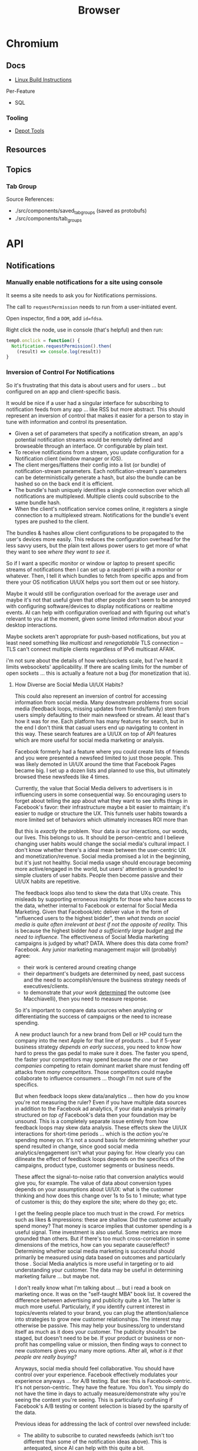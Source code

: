 :PROPERTIES:
:ID:       38638b3e-e023-460e-9670-84776e61468e
:END:
#+title: Browser
#+CATEGORY: topics
#+TAGS:


* Chromium
** Docs

+ [[https://chromium.googlesource.com/chromium/src/+/refs/heads/main/docs/linux/build_instructions.md#install-depot_tools][Linux Build Instructions]]

Per-Feature

+ SQL

*** Tooling
+ [[https://www.chromium.org/developers/how-tos/install-depot-tools/][Depot Tools]]

** Resources

** Topics

*** Tab Group

Source References:

+ ./src/components/saved_tab_groups (saved as protobufs)
+ ./src/components/tab_groups


* API
** Notifications

*** Manually enable notifications for a site using console

It seems a site needs to ask you for Notifications permissions.

The call to =requestPermission= needs to run from a user-initiated event.

Open inspector, find a =DOM=, add =id=fdsa=.

Right click the node, use in console (that's helpful) and then run:

#+begin_src javascript
temp0.onclick = function() {
  Notification.requestPermission().then(
    (result) => console.log(result))
}
#+end_src

*** Inversion of Control For Notifications

So it's frustrating that this data is about users and for users ... but
configured on an app and client-specific basis.

It would be nice if a user had a singular interface for subscribing to
notification feeds from any app ... like RSS but more abstract. This should
represent an inversion of control that makes it easier for a person to stay in
tune with information and control its presentation.

+ Given a set of parameters that specify a notification stream, an app's
  potential notification streams would be remotely defined and browseable
  through an interface. Or configurable by plain text.
+ To receive notifications from a stream, you update configuration for a
  Notification client (window manager or iOS).
+ The client merges/flattens their config into a list (or bundle) of
  notification-stream parameters. Each notification-stream's parameters can be
  deterministically generate a hash, but also the bundle can be hashed so on the
  back end it is efficient.
+ The bundle's hash uniquely identifies a single connection over which all
  notifications are multiplexed. Multiple clients could subscribe to the same
  bundle hash.
+ When the client's notification service comes online, it registers a single
  connection to a multiplexed stream. Notifications for the bundle's event types
  are pushed to the client.

The bundles & hashes allow client configurations to be propagated to the user's
devices more easily. This reduces the configuration overhead for the less savvy
users, but the plain text allows power users to get more of what they want to
see /where they want to see it/.

So if I want a specific monitor or window or laptop to present specific streams
of notifications then I can set up a raspberri pi with a monitor or
whatever. Then, I tell it which bundles to fetch from specific apps and from
there your OS notification UI/UX helps you sort them out or see history.

Maybe it would still be configuration overload for the average user and maybe
it's not that useful given that other people don't seem to be annoyed with
configuring software/devices to display notifications or realtime events. AI can
help with configuration overload and with figuring out what's relevant to you at
the moment, given some limited information about your desktop interactions.

Maybe sockets aren't appropriate for push-based notifications, but you at least
need something like /multicast/ and /renegotiatable/ TLS connection -- TLS can't
connect multiple clients regardless of IPv6 multicast AFAIK.

i'm not sure about the details of how web/sockets scale, but I've heard it
limits websockets' applicability.  If there are scaling limits for the number of
open sockets ... this is actually a feature not a bug (for monetization that
is).

**** How Diverse are Social Media UI/UX Habits?

This could also represent an inversion of control for accessing information from
social media. Many downstream problems from social media (feedback loops,
missing updates from friends/family) stem from users simply defaulting to their
main newsfeed or stream. At least that's how it was for me. Each platform has
many features for search, but in the end I don't think that casual users end up
navigating to content in this way. These search features are a UI/UX on top of
API features which are more useful for social media marketing or
analysis.

Facebook formerly had a feature where you could create lists of friends and you
were presented a newsfeed limited to just those people. This was likely demoted
in UI/UX around the time that Facebook Pages became big. I set up a dozen lists
and planned to use this, but ultimately browsed these newsfeeds like 4
times.

Currently, the value that Social Media delivers to advertisers is in influencing
users in some consequential way. So encouraging users to forget about telling
the app about what they want to see shifts things in Facebook's favor: their
infrastructure maybe a bit easier to maintain; it's easier to nudge or structure
the UX. This funnels user habits towards a more limited set of behaviors which
ultimately increases ROI more than

But this is /exactly/ the problem. Your data /is/ our interactions, our words,
our lives. This belongs to us. It should be person-centric and I believe
changing user habits would change the social media's cultural impact. I don't
know whether there's a ideal mean between the user-centric UX and
monetization/revenue. Social media promised a lot in the beginning, but it's
just not healthy. Social media usage should encourage becoming more
active/engaged in the world, but users' attention is grounded to simple clusters
of user habits. People then become passive and their UI/UX habits are
repetitive.

The feedback loops also tend to skew the data that UXs create. This misleads by
supporting erroneous insights for those who have access to the data, whether
internal to Facebook or external for Social Media Marketing. Given that
Facebook/etc deliver value in the form of "influenced users to the highest
bidder", then /what trends on social media is quite often irrelevant at best if
not the opposite of reality./ This is because the highest bidder /had a
sufficiently large budget/ _and_ /the need to influence/. The effectiveness of
Social Media marketing campaigns is judged by what? DATA. Where does this data
come from?  Facebook. Any junior marketing management major will (probably)
agree:

+ their work is centered around creating change
+ their department's budgets are determined by need, past success and the need
  to accomplish/ensure the business strategy needs of executives/clients.
+ to demonstrate that /your work/ _determined_ the outcome (see Macchiavelli),
  then you need to measure response.

So it's important to compare data sources when analyzing or differentiating the
success of campaigns or the need to increase spending.

A new product launch for a new brand from Dell or HP could turn the company into
the next Apple for that line of products ... but if 5-year business strategy
/depends on early success/, you need to know how hard to press the gas pedal to
make sure it does. The faster you spend, the faster your competitors may spend
because /the one or two companies/ competing to retain dominant market share
must fending off attacks from /many competitors/. Those competitors could maybe
collaborate to influence consumers ... though I'm not sure of the specifics.

But when feedback loops skew data/analytics ... then how do you know you're not
measuring the ruler? Even if you have multiple data sources in addition to the
Facebook ad analytics, if your data analysis primarily structured /on top of/
Facebook's data then your foundation may be unsound. This is a completely
separate issue entirely from how feedback loops may skew data analysis. These
effects skew the UI/UX interactions for short-time periods ... which is the
/action/ you're spending money on. It's not a sound basis for determining
whether your spend resulted in change, since good social media
analytics/engagement isn't what your paying for. How clearly you can dilineate
the effect of feedback loops depends on the specifics of the campaigns, product
type, customer segments or business needs.

These affect the signal-to-noise ratio that conversion analytics would give you,
for example. The value of data about conversion types depends on your
assumptions about UI/UX: what is the customer thinking and how does this change
over 1s to 5s to 1 minute; what type of customer is this; do they explore the
site; where do they go; etc.

I get the feeling people place too much trust in the crowd. For metrics such as
likes & impressions: these are shallow. Did the customer actually spend money?
That money is scarce implies that customer spending is a useful signal. Time
investment is also useful. Some metrics are more grounded than others. But if
there's too much cross-correlation in some dimensions of the metrics, how can
you separate cause/effect? Determining whether social media marketing is
successful should primarily be measured using data based on outcomes and
particularly those . Social Media analytics is more useful in targeting or to
aid understanding your customer. The data may be useful in determining marketing
failure ... but maybe not.

I don't really know what I'm talking about ... but i read a book on marketing
once. It was on the "self-taught MBA" book list. It covered the difference
between advertising and publicity quite a lot. The latter is much more
useful. Particularly, if you identify current interest in topics/events related
to your brand, you can plug the attention/salience into strategies to grow new
customer relationships. The interest may otherwise be passive. This may help
your business/org to understand itself as much as it does your customer. The
publicity shouldn't be staged, but doesn't need to be be. If your product or
business or non-profit has compelling value or mission, then finding ways to
connect to new customers gives you many more options. After all, /what is it
that people are really buying?/

Anyways, social media should feel collaborative. You should have control over
your experience. Facebook effectively modulates your experience anyways ... for
A/B testing. But see: this is Facebook-centric. It's not person-centric. They
have the feature. You don't. You simply do not have the time in days to actually
measure/demonstrate why you're seeing the content you're seeing. This is
particularly confusing if Facebook's A/B testing or content selection is biased
by the sparsity of the data.

Previous ideas for addressing the lack of control over newsfeed include:

+ The ability to subscribe to curated newsfeeds (which isn't too different than
  some of the notification ideas above). This is antequated, since AI can help
  with this quite a bit.
+ A "mix it up" button to randomize the newsfeed. Or the ability to jump tracks
  and toggle between 3+ newsfeeds. The parameters may either be shown to the
  user or not, but they want a new experience and know that pushing the damn
  button does something different.

This is a signal you could use if you weren"t so obsessed with extracting as
much attention as possible -- I kind of hate social media sometimes, but it's a
necessary evil. Maybe it doesn't have to be like that, but it looks like online
culture and habits are kind of locking into place. Maybe it's just a plateau and
something disrupts the existing paradigm. But I'd like to push that button.

I don't mean to single out Facebook, but that's the brand. Facebook IS social
media. But really these problems are generally endemic to all social
platforms. Oh, is it Meta now? Find and replace facebook => tiktok then. or
whatever platform. They all share common problems. Sorry, but I wasted quite a
bit of time chasing the Tik Tok dragon.

*** Don't Look, Listen

Yeh, it turns out that the reason that I can't stand webapps is because as soon
as the Notifications API became integrated into chrome/firefox, I decided I
didn't want any notifications from any notification apps. I never tried it. The
wording also seemed to imply that both Chrome /and/ MacOS would be redundantly
displaying notifications. Also, knee-jerk reaction to webapps that /should not/
ask for notifications reinforce my rejection of this.

I recently explored email filters and had assumed that most successful people
must be like some kind of email savants. I had never developed good email
habits, but only realized how serious of a problem this was in 2020? My old
email account had 160,000 messsages and the initial IMAP sync will flatline most
email clients. It at least hogs machine resources for hours if not days.... I
worked this down to 130K with Gmail filters, but I don't realllly want to delete
everything. For some reason, it's not so simple as to limit IMAP label
subscriptions, I think because the labelling doesn't exist for most things. I
thought this would be easier to manage in a desktop client.

So I started over with a clean email. I like Thunderbird, but I couldn't stand
accessing Gmail through a browser since I can't ever find the goddamn tab and
the thing doesn't want you to open multiple tabs to simultaneously work on
multiple communication tasks at the same time.

However, now that I've switched to Linux for some time and I actually understand
how notifications are presented to the window manager's client ... I magically
understand how it works. But almost zero apps on most browser installations are
permitted notifications. So it's not like they showed up and I was very stubborn
about "Browser Notifications? NOPE! .. WHY?".

Without other people to model my communication habits on, it's very difficult to
miraculously connect the dots. There's an absence of notifications and an
absence of time spent seeing other people /working/. I haven't spent much time
around developers or had many conversations about web development in the past
decade. So what the Notifications API did for webapps didn't really come up.

There are many youtube videos on configuring i3/sway/etc ... but if the videos
are live-streamed, they're using a VM. Or at least, it's never the monitor with
personal or work-related information on the screen.  I can't actually remember
seeing notifications in almost any video ... weird that I really can't recall a
single incidence besides maybe dunst configuration videos ... but it makes
sense. Youtubers and most tech-savvy people with a public presence maintain
multiple personas ... but all seem to understand what goes on the screen and
what doesn't. I've dabbled in this and thought about many of the same things.

But yeh, when almost everything that's not a mobile app or an electron app ends
up being a web application, then what this does is makes you digitally deaf.



* Headless
** Docs
** Resources
*** Security
+ [[https://medium.com/@woff/setting-up-playwright-vscode-for-hacking-headless-browsers-cc8e6298e9b4][Setting up Playwright & VSCode for Hacking Headless Browsers]]

* Firefox

** Docs

** Resources
*** Tools
+ [[https://profiler.firefox.com/docs/#/][Firefox Profiler]]

*** [[https://codeberg.org/mk-fg/waterfox][mk-fg/waterfox]]

This guy's projects is crazy yo

+ extension & configuration of Firefox browser (technically Waterfox)
+ basically a project to help in the setup of user.js, specific custom
  extensions

** Topics

*** Profile Data

I would like my keyboard shortcuts to sync or to be exportable.

**** Finding active profile path

Set a default firefox root directory

#+name: ffdata
#+begin_src emacs-lisp :results silent :export none
;; echo "$HOME/.mozilla/firefox"
(expand-file-name ".mozilla/firefox" (getenv "HOME"))
#+end_src

Probably don't leave your =~/.mozilla/firefox= directory results here.

#+begin_example org
#+headers: :var ffdata="/some/tmp/directory/"
#+end_example

Convert data in =profiles.ini= to JSON

#+name: ffprofilesjson
#+headers: :var ffdata=ffdata
#+begin_src sh :results output silent code :wrap src yaml
# ffdata="$HOME/.mozilla/firefox"
ffprofiles=$ffdata/profiles.ini

# ffdata=/tmp/ffdata
# ffprofiles=$ffdata/profiles.fake.ini

cat $ffprofiles  \
    | sed -E 's/=(.*[^"])$/ = "\1"/' \
    | tomlq
#+end_src

Extract ID of active profile

#+name: ffactiveid
#+headers: :results output silent
#+begin_src jq :stdin ffprofilesjson :cmd-line "-rj"
# with_entries(select(.value.Default == "1"))
. | to_entries | map(select(.value.Default == "1"))
  | first | .value.Path

# with_entries(.value += {Id: "0"})
#+end_src

Now it can be listed

#+name: ffactivepath
#+headers: :var ffprof=ffactiveid ffdata=ffdata
#+begin_src emacs-lisp :results silent
;; setq-local is kind of a hack
(setq-local ffactivepath (expand-file-name ffprof ffdata))
#+end_src

And the databases queried

#+name: ffplacesschema
#+headers: :dir (identity ffactivepath) :db places.sqlite
#+headers: :file (expand-file-name "img/sql/ffplaces.schema.sql" (file-name-directory (buffer-file-name)))
#+headers: :results output file
#+begin_src sqlite :results output
.fullschema --indent
#+end_src

#+RESULTS: ffplacesschema
[[file:img/sql/ffplaces.schema.sql]]

#+name: ffplacesschema
#+headers: :dir (identity ffactivepath) :db places.sqlite
#+headers: :file (expand-file-name "img/sql/ffplaces.schema.sql" (file-name-directory (buffer-file-name)))
#+headers: :results output file
#+begin_src sqlite :results output
.fullschema --indent
#+end_src

**** Every time i install a new browser/profile

I would love to enter these shortcuts in one at a time, which for an extension
which itself should've probably just been a feature in 2010. All browsers have
these problems and actually finding what files contain info like this doesn't
show up on Google.

#+name: ffshortcuts-for-extension
#+headers: :results output
#+headers: :var extension="treestyletab@piro.sakura.ne.jp"
#+headers: :in-file (expand-file-name "extension-settings.json" ffactivepath)
#+begin_src jq :cmd-line "-rj"
# with_entries(select(.value.Default == "1"))
.commands # | to_entries
  | map_values(.precedenceList | first)
  | map_values(select(.id == $extension and (.value.shortcut | length) > 0))
  | with_entries({"key": .key, "value": .value.value.shortcut})

#+end_src

#+RESULTS: ffshortcuts-for-extension
#+begin_example
{
  "treeMoveUp": "Ctrl+Alt+K",
  "treeMoveDown": "Ctrl+Alt+J",
  "focusPreviousSilently": "Ctrl+Alt+W",
  "focusNextSilently": "Ctrl+Alt+S",
  "focusParent": "Ctrl+Alt+H",
  "newChildTab": "Ctrl+Alt+T",
  "focusFirstChild": "Ctrl+Alt+L",
  "closeDescendants": "Ctrl+Alt+Q",
  "newContainerTab": "Ctrl+F1"
}
#+end_example

All browsers have neutered functionality. It's not Firefox or Chrome or
whatever. These are applications designed for corporations, not you the user.

*** Sqlite

Hmmmm.... wow. i can haz that?

[[id:0c386ed6-5a9d-4fc0-8444-550fce2c39a4][Org-babel with more detail here]]. It's honestly more of a feature than a bug, but
the data maybe ummm should be encrypted. [[https://jhoneill.github.io/powershell/2020/11/23/Chrome-Passwords.html][Same thing]] in [[https://developer.chrome.com/blog/deprecating-web-sql/][Chromium]].
Surprise. You're naked if anyone gets a shell to your environment ... with read
access to =$HOME=. Big deal. No passwords, but yeh... does it matter? It's being
phased out... but until then, have a fig leaf.

#+begin_src shell :results output list
ffdata="$HOME/.mozilla/firefox"
ffprofile=$(grep -e "^Default=.*" $ffdata/profiles.ini | head -n1 | cut -f2 -d'=')

cd $ffdata/$ffprofile
ls *.sqlite
#+end_src

#+RESULTS:
#+begin_example
- content-prefs.sqlite
- cookies.sqlite
- credentialstate.sqlite
- favicons.sqlite
- formhistory.sqlite
- permissions.sqlite
- places.sqlite
- protections.sqlite
- storage.sqlite
- storage-sync-v2.sqlite
- webappsstore.sqlite
#+end_example

*** Extensions

**** Tree Style Tabs

+ Impressive project, given how modular/interoperable it is.
+ A lot of config options.

***** User Stylesheet Fix To Hide Tab Bar

The TST extensions can basically replace the tab bar. I kept looking for this
option (for TST to manage the horizontal tab bar visibility), but apparently you
[[https://www.reddit.com/r/firefox/comments/nwrtdv/comment/h1b6c62/?utm_source=share&utm_medium=web2x&context=3][just hide the tab bar]] altogether. This needs to be done on a per-installation,
per-profile basis, hence ... the notes.

+ [[https://github.com/MrOtherGuy/firefox-csshacks][MrOtherGuy/firefox-csshacks]] (with examples)
+ [[https://github.com/FirefoxCSS-Store/FirefoxCSS-Store.github.io/blob/main/README.md#generic-installation][Firefox-CSS-Store/Firefox-CSS-Store.github.io]]

****** Using userChrome.css

On Linux for me, the only =about:config= necessary to enable was
=toolkit.legacyUserProfileCustomizations.stylesheets=, despite what's documented
in some of these CSS repos. The other options /may/ eat all your Video RAM, but
may be necessary for those themes. I'm not sure how X11/etc framebuffers work
with multiple desktops and window previews...

If the above value is set, then
=~/.mozilla/firefox/$profile/chrome/userChrome.css= must exist.

#+begin_src css

#TabsToolbar {
    visibility: collapse;
}

/* remove headers from sidebars */
#sidebar-header {
  display: none;
}

/* reduce minimum width of sidebar */
#sidebar-box {
  min-width: 100px !important;
}

#+end_src

Or [[https://mrotherguy.github.io/firefox-csshacks/?file=autohide_tabstoolbar.css][autohide the tab bar]], though the more =userChrome.css= you use, the more
problems you may encounter... and you have to restart on every change.

****** Using treestyletabs



****** TODO port to dotfiles after finding a decent way to parse =~/.mozilla/firefox/profiles.ini=

If I don't end up using Nyxt first.

**** Debugging

The devtools are nice, but missing 5+ years of development has not been kind to
me (esp. knowing how useful the tools were then). Luckily, you can just enable
the logging in TST (and also debug, which took me a second).

Determining TST entry points was a bit complicated, but es6 modules can be
imported to eval (?) ... I would have just used breakpoints, but the issue
seemed to be in the initialization.

Not really a bug, just needed customization (to avoid unnecessary permissions: a
good thing).

***** Profiles

Isolated browser contexts can be created by using =about:profiles=

***** [[https://firefox-source-docs.mozilla.org/devtools-user/browser_console/index.html][Browser Console]]

Requires enabling the [[https://firefox-source-docs.mozilla.org/devtools-user/browser_toolbox/index.html][Browser Toolbox]].

***** Extension Console

Found in [[about:debugging][about:debugging]].

The extensions may include files built which are not in the Github.

=C-M-f/b= for =forward/backward-sexp= are about as useful as you'd think they
are, so it sucks not having that kinda most of the time. You can, of course,
connect remotely to the debugger and ... well [[https://www.reddit.com/r/xkcd/comments/46w1zc/til_that_emacs_has_a_reference_to_xkcd_378_mx/][XKCD has a comic about this]].

*** Custom Stylesheets

**** For GNU Manuals

#+begin_src css

@-moz-document domain(www.gnu.org) {

    /* scheme docs */
    code.code var {
        color: orange;
    }

    strong.def-name {
        color: indianred;
    }

    var.def-var-arguments {
        color: turquoise;
    }

    /* gnus docs */
    code {
        color: orange;
    }

    samp {
        color: indianred;
    }

}

@-moz-document domain(nongnu.org) {
    tt.key, kbd {
        color: turquoise;
    }

    p code, td code, li code {
        color: orange;
    }

    td code {
        color: orange;
    }
}

@-moz-document domain(guix.gnu.org) {

    /* guix docs */
    dl.def span.category code {
        color: indianred;
    }

    dl.def dt span > code:first {
        color: indianred;
    }

    dl.def dt span > code {
        color: orange;
    }

    dl.def span em {
        color: turquoise;
    }

    dl.def span strong {
        color: orange;
    }

    dl.def p code {
        color: orange;
    }

}

#+end_src
**** Reader View

For condensed prints

#+begin_src css
.moz-reader-block-img {
  max-height: 15em;
  width: auto;
}

td p {
  margin\ 0: ;
  margin: 0;
}

.header > h1 {
  /* margin: 30px 0; */
}

.header > .credits {
  /* margin: 0 0 10px; */
}

.moz-reader-content p, .moz-reader-content p, .moz-reader-content code, .moz-reader-content pre, .moz-reader-content blockquote, .moz-reader-content ul, .moz-reader-content ol, .moz-reader-content li, .moz-reader-content figure, .moz-reader-content .wp-caption {
  /* margin: -10px -10px calc(8px + var(--line-height) * 0.4); */
  /* padding: 10px; */
}

table, th, td {
  /* border: 1px solid currentColor; */
  /* padding: 6px; */
  border: 2px solid grey;
  padding: 0.1rem;
}

.container {
  /* --line-height: 1em; */
  --line-height: 1.2em;
}
#+end_src


* Nyxt

** Docs

+ [[https://nyxt.atlas.engineer/documentation][Manual]]
+ [[https://github.com/atlas-engineer/nyxt/tree/25bf3a481b07b43c24eb1dcd76fd4c0d56699c5a/documents][Developer's Manual]]

** Resources

** Topics
*** Buffers

*** Panels

[[https://nyxt.atlas.engineer/article/panel-buffers.org][Panel buffers: useful data and widgets pinned to windows or buffers]]

+ There are two of these: a =:left= slot and a =:right= slot.
+ Source is in [[https://github.com/atlas-engineer/nyxt/blob/master/source/panel.lisp][panel.lisp]], but the feature isn't in v2.2.4

*** Windows

** Issues
